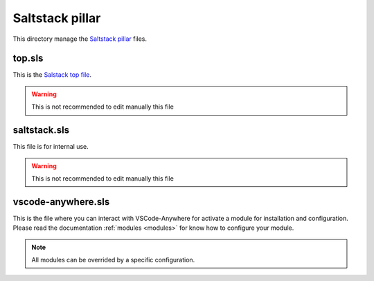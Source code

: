 .. _conf_saltstack_pillar:

================
Saltstack pillar
================

This directory manage the `Saltstack pillar <https://docs.saltstack.com/en/latest/topics/pillar/>`_ files.

top.sls
#######

This is the `Salstack top file <https://docs.saltstack.com/en/latest/ref/states/top.html>`_.

.. warning::

    This is not recommended to edit manually this file

saltstack.sls
#############

This file is for internal use.

.. warning::

    This is not recommended to edit manually this file

vscode-anywhere.sls
###################

This is the file where you can interact with VSCode-Anywhere for activate a
module for installation and configuration. Please read the documentation
:ref:`modules <modules>` for know how to configure your module.

.. note::

    All modules can be overrided by a specific configuration.